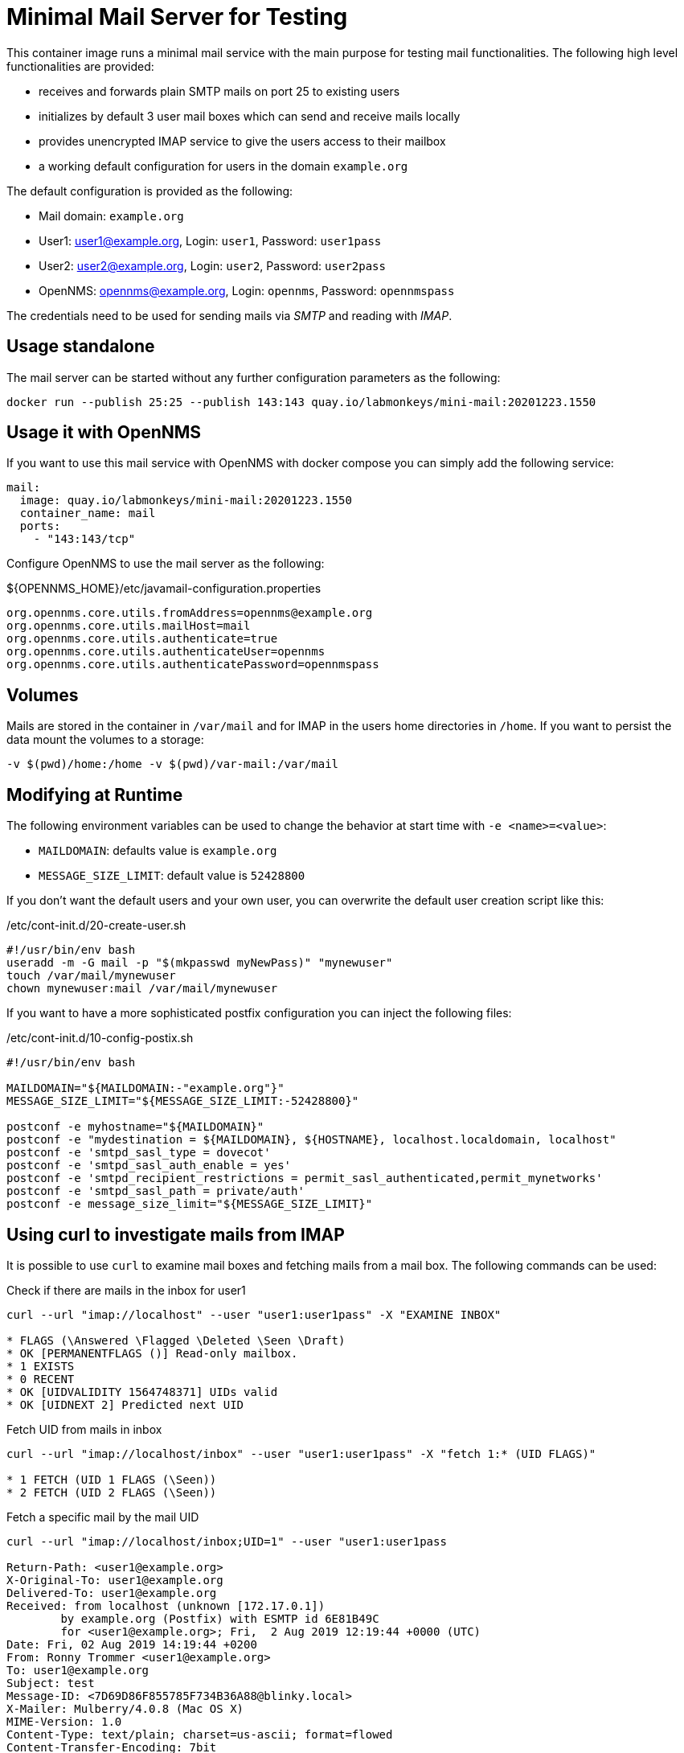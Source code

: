 = Minimal Mail Server for Testing

This container image runs a minimal mail service with the main purpose for testing mail functionalities.
The following high level functionalities are provided:

* receives and forwards plain SMTP mails on port 25 to existing users
* initializes by default 3 user mail boxes which can send and receive mails locally
* provides unencrypted IMAP service to give the users access to their mailbox
* a working default configuration for users in the domain `example.org`

The default configuration is provided as the following:

* Mail domain: `example.org`
* User1: user1@example.org, Login: `user1`, Password: `user1pass`
* User2: user2@example.org, Login: `user2`, Password: `user2pass`
* OpenNMS: opennms@example.org, Login: `opennms`, Password: `opennmspass`

The credentials need to be used for sending mails via _SMTP_ and reading with _IMAP_.

== Usage standalone

The mail server can be started without any further configuration parameters as the following:

[source, bash]
----
docker run --publish 25:25 --publish 143:143 quay.io/labmonkeys/mini-mail:20201223.1550
----

== Usage it with OpenNMS

If you want to use this mail service with OpenNMS with docker compose you can simply add the following service:

[source, yaml]
----
mail:
  image: quay.io/labmonkeys/mini-mail:20201223.1550
  container_name: mail
  ports:
    - "143:143/tcp"
----

Configure OpenNMS to use the mail server as the following:

.${OPENNMS_HOME}/etc/javamail-configuration.properties
[source]
----
org.opennms.core.utils.fromAddress=opennms@example.org
org.opennms.core.utils.mailHost=mail
org.opennms.core.utils.authenticate=true
org.opennms.core.utils.authenticateUser=opennms
org.opennms.core.utils.authenticatePassword=opennmspass
----

== Volumes

Mails are stored in the container in `/var/mail` and for IMAP in the users home directories in `/home`.
If you want to persist the data mount the volumes to a storage:

[source, bash]
----
-v $(pwd)/home:/home -v $(pwd)/var-mail:/var/mail
----

== Modifying at Runtime

The following environment variables can be used to change the behavior at start time with `-e <name>=<value>`:

* `MAILDOMAIN`: defaults value is `example.org`
* `MESSAGE_SIZE_LIMIT`: default value is `52428800`

If you don't want the default users and your own user, you can overwrite the default user creation script like this:

./etc/cont-init.d/20-create-user.sh
[source, bash]
----
#!/usr/bin/env bash
useradd -m -G mail -p "$(mkpasswd myNewPass)" "mynewuser"
touch /var/mail/mynewuser
chown mynewuser:mail /var/mail/mynewuser
----

If you want to have a more sophisticated postfix configuration you can inject the following files:

./etc/cont-init.d/10-config-postix.sh
[source, bash]
----
#!/usr/bin/env bash

MAILDOMAIN="${MAILDOMAIN:-"example.org"}"
MESSAGE_SIZE_LIMIT="${MESSAGE_SIZE_LIMIT:-52428800}"

postconf -e myhostname="${MAILDOMAIN}"
postconf -e "mydestination = ${MAILDOMAIN}, ${HOSTNAME}, localhost.localdomain, localhost"
postconf -e 'smtpd_sasl_type = dovecot'
postconf -e 'smtpd_sasl_auth_enable = yes'
postconf -e 'smtpd_recipient_restrictions = permit_sasl_authenticated,permit_mynetworks'
postconf -e 'smtpd_sasl_path = private/auth'
postconf -e message_size_limit="${MESSAGE_SIZE_LIMIT}"
----

== Using curl to investigate mails from IMAP

It is possible to use `curl` to examine mail boxes and fetching mails from a mail box.
The following commands can be used:


.Check if there are mails in the inbox for user1
[source, bash]
----
curl --url "imap://localhost" --user "user1:user1pass" -X "EXAMINE INBOX"

* FLAGS (\Answered \Flagged \Deleted \Seen \Draft)
* OK [PERMANENTFLAGS ()] Read-only mailbox.
* 1 EXISTS
* 0 RECENT
* OK [UIDVALIDITY 1564748371] UIDs valid
* OK [UIDNEXT 2] Predicted next UID
----

.Fetch UID from mails in inbox
[source, bash]
----
curl --url "imap://localhost/inbox" --user "user1:user1pass" -X "fetch 1:* (UID FLAGS)"

* 1 FETCH (UID 1 FLAGS (\Seen))
* 2 FETCH (UID 2 FLAGS (\Seen))
----

.Fetch a specific mail by the mail UID
[source, bash]
----
curl --url "imap://localhost/inbox;UID=1" --user "user1:user1pass

Return-Path: <user1@example.org>
X-Original-To: user1@example.org
Delivered-To: user1@example.org
Received: from localhost (unknown [172.17.0.1])
	by example.org (Postfix) with ESMTP id 6E81B49C
	for <user1@example.org>; Fri,  2 Aug 2019 12:19:44 +0000 (UTC)
Date: Fri, 02 Aug 2019 14:19:44 +0200
From: Ronny Trommer <user1@example.org>
To: user1@example.org
Subject: test
Message-ID: <7D69D86F855785F734B36A88@blinky.local>
X-Mailer: Mulberry/4.0.8 (Mac OS X)
MIME-Version: 1.0
Content-Type: text/plain; charset=us-ascii; format=flowed
Content-Transfer-Encoding: 7bit
Content-Disposition: inline

test
----
